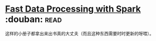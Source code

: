 * [[https://book.douban.com/subject/25780498/][Fast Data Processing with Spark]]    :douban::read:
这样的小册子都拿出来出书真的大丈夫（而且这种东西需要时时更新的呀喂）。
